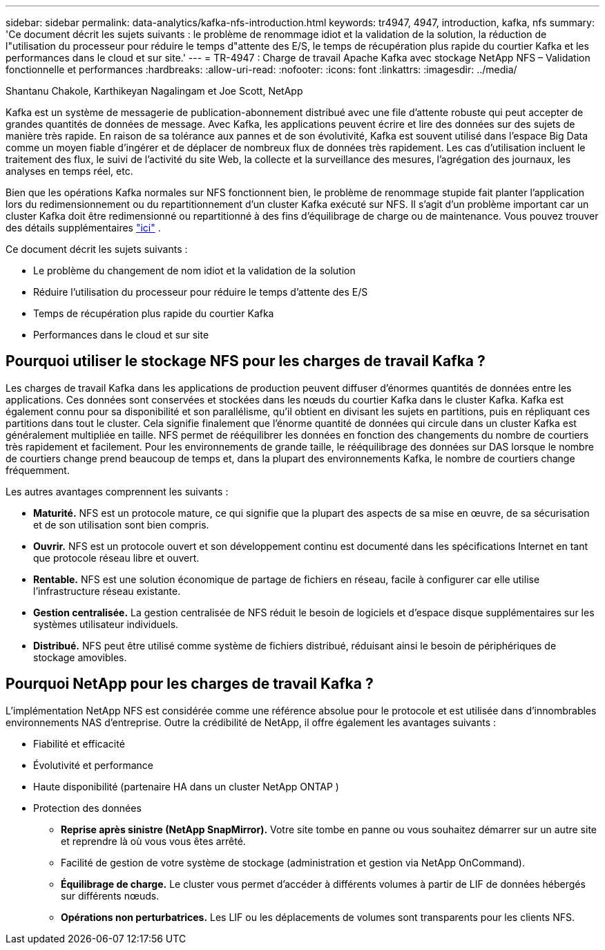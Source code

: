 ---
sidebar: sidebar 
permalink: data-analytics/kafka-nfs-introduction.html 
keywords: tr4947, 4947, introduction, kafka, nfs 
summary: 'Ce document décrit les sujets suivants : le problème de renommage idiot et la validation de la solution, la réduction de l"utilisation du processeur pour réduire le temps d"attente des E/S, le temps de récupération plus rapide du courtier Kafka et les performances dans le cloud et sur site.' 
---
= TR-4947 : Charge de travail Apache Kafka avec stockage NetApp NFS – Validation fonctionnelle et performances
:hardbreaks:
:allow-uri-read: 
:nofooter: 
:icons: font
:linkattrs: 
:imagesdir: ../media/


Shantanu Chakole, Karthikeyan Nagalingam et Joe Scott, NetApp

[role="lead"]
Kafka est un système de messagerie de publication-abonnement distribué avec une file d'attente robuste qui peut accepter de grandes quantités de données de message.  Avec Kafka, les applications peuvent écrire et lire des données sur des sujets de manière très rapide.  En raison de sa tolérance aux pannes et de son évolutivité, Kafka est souvent utilisé dans l’espace Big Data comme un moyen fiable d’ingérer et de déplacer de nombreux flux de données très rapidement.  Les cas d'utilisation incluent le traitement des flux, le suivi de l'activité du site Web, la collecte et la surveillance des mesures, l'agrégation des journaux, les analyses en temps réel, etc.

Bien que les opérations Kafka normales sur NFS fonctionnent bien, le problème de renommage stupide fait planter l'application lors du redimensionnement ou du repartitionnement d'un cluster Kafka exécuté sur NFS.  Il s’agit d’un problème important car un cluster Kafka doit être redimensionné ou repartitionné à des fins d’équilibrage de charge ou de maintenance.  Vous pouvez trouver des détails supplémentaires https://www.netapp.com/blog/ontap-ready-for-streaming-applications/["ici"^] .

Ce document décrit les sujets suivants :

* Le problème du changement de nom idiot et la validation de la solution
* Réduire l'utilisation du processeur pour réduire le temps d'attente des E/S
* Temps de récupération plus rapide du courtier Kafka
* Performances dans le cloud et sur site




== Pourquoi utiliser le stockage NFS pour les charges de travail Kafka ?

Les charges de travail Kafka dans les applications de production peuvent diffuser d’énormes quantités de données entre les applications.  Ces données sont conservées et stockées dans les nœuds du courtier Kafka dans le cluster Kafka.  Kafka est également connu pour sa disponibilité et son parallélisme, qu'il obtient en divisant les sujets en partitions, puis en répliquant ces partitions dans tout le cluster.  Cela signifie finalement que l’énorme quantité de données qui circule dans un cluster Kafka est généralement multipliée en taille.  NFS permet de rééquilibrer les données en fonction des changements du nombre de courtiers très rapidement et facilement.  Pour les environnements de grande taille, le rééquilibrage des données sur DAS lorsque le nombre de courtiers change prend beaucoup de temps et, dans la plupart des environnements Kafka, le nombre de courtiers change fréquemment.

Les autres avantages comprennent les suivants :

* *Maturité.*  NFS est un protocole mature, ce qui signifie que la plupart des aspects de sa mise en œuvre, de sa sécurisation et de son utilisation sont bien compris.
* *Ouvrir.*  NFS est un protocole ouvert et son développement continu est documenté dans les spécifications Internet en tant que protocole réseau libre et ouvert.
* *Rentable.*  NFS est une solution économique de partage de fichiers en réseau, facile à configurer car elle utilise l'infrastructure réseau existante.
* *Gestion centralisée.*  La gestion centralisée de NFS réduit le besoin de logiciels et d’espace disque supplémentaires sur les systèmes utilisateur individuels.
* *Distribué.*  NFS peut être utilisé comme système de fichiers distribué, réduisant ainsi le besoin de périphériques de stockage amovibles.




== Pourquoi NetApp pour les charges de travail Kafka ?

L'implémentation NetApp NFS est considérée comme une référence absolue pour le protocole et est utilisée dans d'innombrables environnements NAS d'entreprise. Outre la crédibilité de NetApp, il offre également les avantages suivants :

* Fiabilité et efficacité
* Évolutivité et performance
* Haute disponibilité (partenaire HA dans un cluster NetApp ONTAP )
* Protection des données
+
** *Reprise après sinistre (NetApp SnapMirror).*  Votre site tombe en panne ou vous souhaitez démarrer sur un autre site et reprendre là où vous vous êtes arrêté.
** Facilité de gestion de votre système de stockage (administration et gestion via NetApp OnCommand).
** *Équilibrage de charge.*  Le cluster vous permet d'accéder à différents volumes à partir de LIF de données hébergés sur différents nœuds.
** *Opérations non perturbatrices.*  Les LIF ou les déplacements de volumes sont transparents pour les clients NFS.



